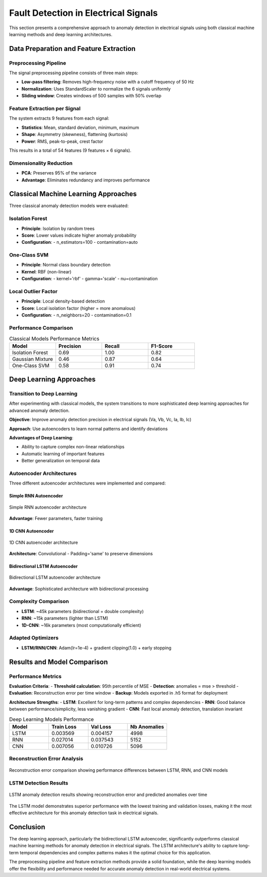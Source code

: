 Fault Detection in Electrical Signals
=====================================

This section presents a comprehensive approach to anomaly detection in electrical signals using both classical machine learning methods and deep learning architectures.

Data Preparation and Feature Extraction
---------------------------------------

Preprocessing Pipeline
~~~~~~~~~~~~~~~~~~~~~~

The signal preprocessing pipeline consists of three main steps:

* **Low-pass filtering**: Removes high-frequency noise with a cutoff frequency of 50 Hz
* **Normalization**: Uses StandardScaler to normalize the 6 signals uniformly
* **Sliding window**: Creates windows of 500 samples with 50% overlap

Feature Extraction per Signal
~~~~~~~~~~~~~~~~~~~~~~~~~~~~~

The system extracts 9 features from each signal:

* **Statistics**: Mean, standard deviation, minimum, maximum
* **Shape**: Asymmetry (skewness), flattening (kurtosis)
* **Power**: RMS, peak-to-peak, crest factor

This results in a total of 54 features (9 features × 6 signals).

Dimensionality Reduction
~~~~~~~~~~~~~~~~~~~~~~~

* **PCA**: Preserves 95% of the variance
* **Advantage**: Eliminates redundancy and improves performance

Classical Machine Learning Approaches
------------------------------------

Three classical anomaly detection models were evaluated:

Isolation Forest
~~~~~~~~~~~~~~~

* **Principle**: Isolation by random trees
* **Score**: Lower values indicate higher anomaly probability
* **Configuration**:
  - n_estimators=100
  - contamination=auto

One-Class SVM
~~~~~~~~~~~~

* **Principle**: Normal class boundary detection
* **Kernel**: RBF (non-linear)
* **Configuration**:
  - kernel='rbf'
  - gamma='scale'
  - nu=contamination

Local Outlier Factor
~~~~~~~~~~~~~~~~~~

* **Principle**: Local density-based detection
* **Score**: Local isolation factor (higher = more anomalous)
* **Configuration**:
  - n_neighbors=20
  - contamination=0.1

Performance Comparison
~~~~~~~~~~~~~~~~~~~~~

.. table:: Classical Models Performance Metrics
   :widths: 25 25 25 25

   +--------------+-----------+--------+-----------+
   | Model        | Precision | Recall | F1-Score  |
   +==============+===========+========+===========+
   | Isolation    | 0.69      | 1.00   | 0.82      |
   | Forest       |           |        |           |
   +--------------+-----------+--------+-----------+
   | Gaussian     | 0.46      | 0.87   | 0.64      |
   | Mixture      |           |        |           |
   +--------------+-----------+--------+-----------+
   | One-Class    | 0.58      | 0.91   | 0.74      |
   | SVM          |           |        |           |
   +--------------+-----------+--------+-----------+

Deep Learning Approaches
-----------------------

Transition to Deep Learning
~~~~~~~~~~~~~~~~~~~~~~~~~~

After experimenting with classical models, the system transitions to more sophisticated deep learning approaches for advanced anomaly detection.

**Objective**: Improve anomaly detection precision in electrical signals (Va, Vb, Vc, Ia, Ib, Ic)

**Approach**: Use autoencoders to learn normal patterns and identify deviations

**Advantages of Deep Learning**:

* Ability to capture complex non-linear relationships
* Automatic learning of important features
* Better generalization on temporal data

Autoencoder Architectures
~~~~~~~~~~~~~~~~~~~~~~~~

Three different autoencoder architectures were implemented and compared:

Simple RNN Autoencoder
^^^^^^^^^^^^^^^^^^^^^

.. figure:: _static/rnn_.png
   :alt: Simple RNN autoencoder architecture
   :align: center
   :width: 400px

   Simple RNN autoencoder architecture

**Advantage**: Fewer parameters, faster training

1D CNN Autoencoder
^^^^^^^^^^^^^^^^^

.. figure:: _static/cnn_.png
   :alt: 1D CNN autoencoder architecture
   :align: center
   :width: 400px

   1D CNN autoencoder architecture

**Architecture**: Convolutional - Padding='same' to preserve dimensions

Bidirectional LSTM Autoencoder
^^^^^^^^^^^^^^^^^^^^^^^^^^^^^^

.. figure:: _static/lstm_.png
   :alt: Bidirectional LSTM autoencoder architecture
   :align: center
   :width: 400px

   Bidirectional LSTM autoencoder architecture

**Advantage**: Sophisticated architecture with bidirectional processing

Complexity Comparison
~~~~~~~~~~~~~~~~~~~~

* **LSTM**: ~45k parameters (bidirectional = double complexity)
* **RNN**: ~15k parameters (lighter than LSTM)
* **1D-CNN**: ~16k parameters (most computationally efficient)

Adapted Optimizers
~~~~~~~~~~~~~~~~~

* **LSTM/RNN/CNN**: Adam(lr=1e-4) + gradient clipping(1.0) + early stopping

Results and Model Comparison
---------------------------

Performance Metrics
~~~~~~~~~~~~~~~~~~

**Evaluation Criteria**:
- **Threshold calculation**: 95th percentile of MSE
- **Detection**: anomalies = mse > threshold
- **Evaluation**: Reconstruction error per time window
- **Backup**: Models exported in .h5 format for deployment

**Architecture Strengths**:
- **LSTM**: Excellent for long-term patterns and complex dependencies
- **RNN**: Good balance between performance/simplicity, less vanishing gradient
- **CNN**: Fast local anomaly detection, translation invariant

.. table:: Deep Learning Models Performance
   :widths: 25 25 25 25

   +--------+------------+----------+--------------+
   | Model  | Train Loss | Val Loss | Nb Anomalies |
   +========+============+==========+==============+
   | LSTM   | 0.003569   | 0.004157 | 4998         |
   +--------+------------+----------+--------------+
   | RNN    | 0.027014   | 0.037543 | 5152         |
   +--------+------------+----------+--------------+
   | CNN    | 0.007056   | 0.010726 | 5096         |
   +--------+------------+----------+--------------+

Reconstruction Error Analysis
~~~~~~~~~~~~~~~~~~~~~~~~~~~~

.. figure:: _static/re_comp.png
   :alt: Reconstruction error comparison between models
   :align: center
   :width: 800px

   Reconstruction error comparison showing performance differences between LSTM, RNN, and CNN models

LSTM Detection Results
~~~~~~~~~~~~~~~~~~~~~

.. figure:: _static/lstm_re.png
   :alt: LSTM anomaly detection results
   :align: center
   :width: 800px

   LSTM anomaly detection results showing reconstruction error and predicted anomalies over time

The LSTM model demonstrates superior performance with the lowest training and validation losses, making it the most effective architecture for this anomaly detection task in electrical signals.

Conclusion
----------

The deep learning approach, particularly the bidirectional LSTM autoencoder, significantly outperforms classical machine learning methods for anomaly detection in electrical signals. The LSTM architecture's ability to capture long-term temporal dependencies and complex patterns makes it the optimal choice for this application.

The preprocessing pipeline and feature extraction methods provide a solid foundation, while the deep learning models offer the flexibility and performance needed for accurate anomaly detection in real-world electrical systems.